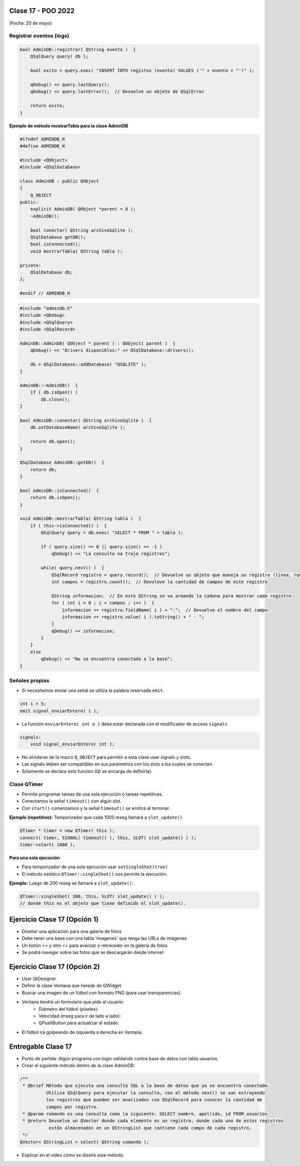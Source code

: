.. -*- coding: utf-8 -*-

.. _rcs_subversion:

Clase 17 - POO 2022
===================
(Fecha: 20 de mayo)


Registrar eventos (logs)
^^^^^^^^^^^^^^^^^^^^^^^^

.. code-block:: c

	bool AdminDB::registrar( QString evento )  {
	    QSqlQuery query( db );

	    bool exito = query.exec( "INSERT INTO registos (evento) VALUES ('" + evento + "')" );

	    qDebug() << query.lastQuery();
	    qDebug() << query.lastError();  // Devuelve un objeto de QSqlError

	    return exito;
	}




**Ejemplo de método mostrarTabla para la clase AdminDB**

.. code-block:: c

	#ifndef ADMINDB_H
	#define ADMINDB_H

	#include <QObject>
	#include <QSqlDatabase>

	class AdminDB : public QObject
	{
	    Q_OBJECT
	public:
	    explicit AdminDB( QObject *parent = 0 );
	    ~AdminDB();

	    bool conectar( QString archivoSqlite );
	    QSqlDatabase getDB();
	    bool isConnected();
	    void mostrarTabla( QString tabla );

	private:
	    QSqlDatabase db;
	};

	#endif // ADMINDB_H

.. code-block:: c

	#include "admindb.h"
	#include <QDebug>
	#include <QSqlQuery>
	#include <QSqlRecord>

	AdminDB::AdminDB( QObject * parent ) : QObject( parent )  {
	    qDebug() << "Drivers disponibles:" << QSqlDatabase::drivers();

	    db = QSqlDatabase::addDatabase( "QSQLITE" );
	}

	AdminDB::~AdminDB()  {
	    if ( db.isOpen() )
	        db.close();
	}

	bool AdminDB::conectar( QString archivoSqlite )  {
	    db.setDatabaseName( archivoSqlite );

	    return db.open();
	}

	QSqlDatabase AdminDB::getDB()  {
	    return db;
	}

	bool AdminDB::isConnected()  {
	    return db.isOpen();
	}

	void AdminDB::mostrarTabla( QString tabla )  {
	    if ( this->isConnected() )  {
	        QSqlQuery query = db.exec( "SELECT * FROM " + tabla );

	        if ( query.size() == 0 || query.size() == -1 )
	            qDebug() << "La consulta no trajo registros";

	        while( query.next() )  {
	            QSqlRecord registro = query.record();  // Devuelve un objeto que maneja un registro (linea, row)
	            int campos = registro.count();  // Devuleve la cantidad de campos de este registro

	            QString informacion;  // En este QString se va armando la cadena para mostrar cada registro
	            for ( int i = 0 ; i < campos ; i++ )  {
	                informacion += registro.fieldName( i ) + ":";  // Devuelve el nombre del campo
	                informacion += registro.value( i ).toString() + " - ";
	            }
	            qDebug() << informacion;
	        }
	    }
	    else
	        qDebug() << "No se encuentra conectado a la base";
	}




Señales propias
^^^^^^^^^^^^^^^

- Si necesitamos enviar una señal se utiliza la palabra reservada ``emit``.

.. code-block:: c	

	int i = 5;
	emit signal_enviarEntero( i );


- La función ``enviarEntero( int a )`` debe estar declarada con el modificador de acceso ``signals``

.. code-block:: c	

	signals:
	    void signal_enviarEntero( int );


- No olvidarse de la macro ``Q_OBJECT`` para permitir a esta clase usar signals y slots.
- Las signals deben ser compatibles en sus parámetros con los slots a los cuales se conecten.
- Solamente se declara esta función (Qt se encarga de definirla).




Clase QTimer
^^^^^^^^^^^^

- Permite programar tareas de una sola ejecución o tareas repetitivas. 
- Conectamos la señal ``timeout()`` con algún slot.
- Con ``start()`` comenzamos y la señal ``timeout()`` se emitirá al terminar.


**Ejemplo (repetitivo):** Temporizador que cada 1000 mseg llamará a ``slot_update()``


.. code-block:: c

	QTimer * timer = new QTimer( this );
	connect( timer, SIGNAL( timeout() ), this, SLOT( slot_update() ) );
	timer->start( 1000 );
 

**Para una sola ejecución**

- Para temporizador de una sola ejecución usar ``setSingleShot(true)``
- El método estático ``QTimer::singleShot()`` nos permite la ejecución.


**Ejemplo:** Luego de 200 mseg se llamará a ``slot_update()``:


.. code-block:: c

	QTimer::singleShot( 200, this, SLOT( slot_update() ) );
	// donde this es el objeto que tiene definido el slot_update().
	



Ejercicio Clase 17 (Opción 1)
==================

- Diseñar una aplicación para una galería de fotos
- Debe tener una base con una tabla 'imagenes' que tenga las URLs de imágenes
- Un botón >> y otro << para avanzar o retroceder en la galería de fotos
- Se podrá navegar sobre las fotos que se descargarán desde internet


Ejercicio Clase 17 (Opción 2)
==================

- Usar QtDesigner
- Definir la clase Ventana que herede de QWidget
- Buscar una imagen de un fútbol con formato PNG (para usar transparencias).
- Ventana tendrá un formulario que pide al usuario:
	- Diámetro del fútbol (píxeles):
	- Velocidad (mseg para ir de lado a lado):
	- QPushButton para actualizar el estado.
- El fútbol irá golpeando de izquierda a derecha en Ventana.



Entregable Clase 17
===================

- Punto de partida: Algún programa con login validando contra base de datos con tabla usuarios.
- Crear el siguiente método dentro de la clase AdminDB:

.. code-block:: c	
	
	/**
	 * @brief Método que ejecuta una consulta SQL a la base de datos que ya se encuentra conectado. 
	          Utiliza QSqlQuery para ejecutar la consulta, con el método next() se van extrayendo 
	          los registros que pueden ser analizados con QSqlRecord para conocer la cantidad de 
	          campos por registro.
	 * @param comando es una consulta como la siguiente: SELECT nombre, apellido, id FROM usuarios
	 * @return Devuelve un QVector donde cada elemento es un registro, donde cada uno de estos registros 
	           están almacenados en un QStringList que contiene cada campo de cada registro.	           
	 */
	QVector< QStringList > select( QString comando ); 

- Explicar en el video cómo se diseñó este método.


